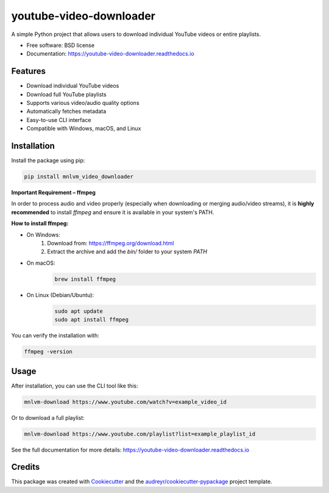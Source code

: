 ======================
youtube-video-downloader
======================

.. image:: https://img.shields.io/pypi/v/mnlvm_video_downloader.svg
        :target: https://pypi.python.org/pypi/mnlvm_video_downloader

.. image:: https://img.shields.io/travis/masterivanic/mnlvm_video_downloader.svg
        :target: https://travis-ci.com/masterivanic/mnlvm_video_downloader

.. image:: https://readthedocs.org/projects/mnlvm-video-downloader/badge/?version=latest
        :target: https://mnlvm-video-downloader.readthedocs.io/en/latest/?version=latest
        :alt: Documentation Status

.. image:: https://pyup.io/repos/github/masterivanic/mnlvm_video_downloader/shield.svg
        :target: https://pyup.io/repos/github/masterivanic/mnlvm_video_downloader/
        :alt: Updates

A simple Python project that allows users to download individual YouTube videos or entire playlists.

* Free software: BSD license
* Documentation: https://youtube-video-downloader.readthedocs.io

Features
--------

* Download individual YouTube videos
* Download full YouTube playlists
* Supports various video/audio quality options
* Automatically fetches metadata
* Easy-to-use CLI interface
* Compatible with Windows, macOS, and Linux

Installation
------------

Install the package using pip:

.. code-block:: bash

    pip install mnlvm_video_downloader

**Important Requirement – ffmpeg**

In order to process audio and video properly (especially when downloading or merging audio/video streams), it is **highly recommended** to install `ffmpeg` and ensure it is available in your system's PATH.

**How to install ffmpeg:**

- On Windows:
    1. Download from: https://ffmpeg.org/download.html
    2. Extract the archive and add the `bin/` folder to your system `PATH`
- On macOS:
    .. code-block:: bash

        brew install ffmpeg
- On Linux (Debian/Ubuntu):
    .. code-block:: bash

        sudo apt update
        sudo apt install ffmpeg

You can verify the installation with:

.. code-block:: bash

    ffmpeg -version

Usage
-----

After installation, you can use the CLI tool like this:

.. code-block:: bash

    mnlvm-download https://www.youtube.com/watch?v=example_video_id

Or to download a full playlist:

.. code-block:: bash

    mnlvm-download https://www.youtube.com/playlist?list=example_playlist_id

See the full documentation for more details: https://youtube-video-downloader.readthedocs.io

Credits
-------

This package was created with Cookiecutter_ and the `audreyr/cookiecutter-pypackage`_ project template.

.. _Cookiecutter: https://github.com/audreyr/cookiecutter
.. _`audreyr/cookiecutter-pypackage`: https://github.com/audreyr/cookiecutter-pypackage
